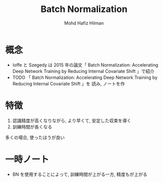#+title: Batch Normalization
#+author: Mohd Hafiz Hilman

#+startup: showall hideblocks

* 概念
  - Ioffe と Szegedy は 2015 年の論文「 Batch Normalization: Accelerating Deep Network Training by
    Reducing Internal Covariate Shift 」で紹介
  - TODO 「 Batch Normalization: Accelerating Deep Network Training by Reducing Internal Covariate Shift 」を
    読み, ノートを作

* 特徴
  1. 認識精度が高くなりながら, より早くて, 安定した収束を導く
  2. 訓練時間が長くなる

  多くの場合, 使ったほうが良い

* 一時ノート
  - BN を使用することによって, 訓練時間が上がる一方, 精度もが上がる

